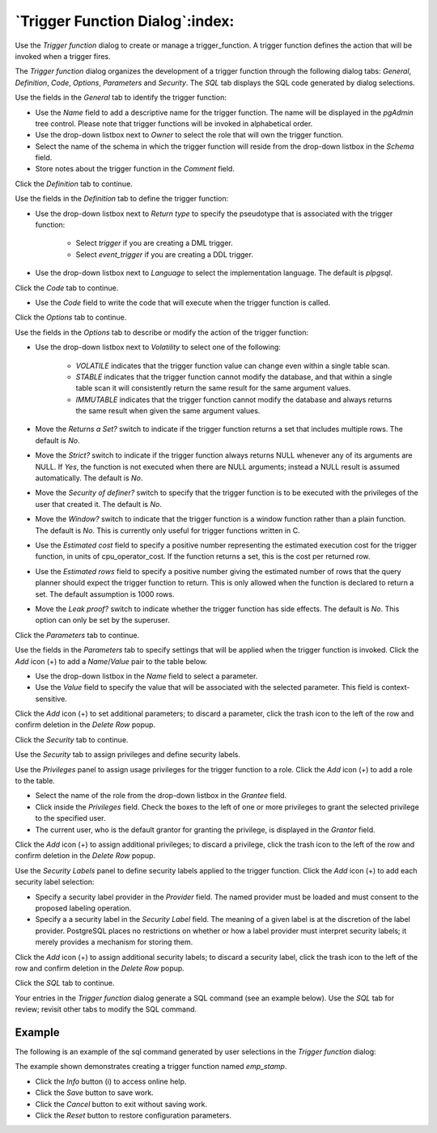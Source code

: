 .. _trigger_function_dialog:

********************************
`Trigger Function Dialog`:index:
********************************

Use the *Trigger function* dialog to create or manage a trigger_function. A
trigger function defines the action that will be invoked when a trigger fires.

The *Trigger function* dialog organizes the development of a trigger function
through the following dialog tabs: *General*, *Definition*, *Code*, *Options*,
*Parameters* and *Security*. The *SQL* tab displays the SQL code generated by
dialog selections.

.. image:: images/trigger_function_general.png
    :alt: Trigger function dialog general tab
    :align: center

Use the fields in the *General* tab to identify the trigger function:

* Use the *Name* field to add a descriptive name for the trigger function. The
  name will be displayed in the *pgAdmin* tree control. Please note that trigger
  functions will be invoked in alphabetical order.
* Use the drop-down listbox next to *Owner* to select the role that will own the
  trigger function.
* Select the name of the schema in which the trigger function will reside from
  the drop-down listbox in the *Schema* field.
* Store notes about the trigger function in the *Comment* field.

Click the *Definition* tab to continue.

.. image:: images/trigger_function_definition.png
    :alt: Trigger function dialog definition tab
    :align: center

Use the fields in the *Definition* tab to define the trigger function:

* Use the drop-down listbox next to *Return type* to specify the pseudotype that
  is associated with the trigger function:

   * Select *trigger* if you are creating a DML trigger.
   * Select *event_trigger* if you are creating a DDL trigger.

* Use the drop-down listbox next to *Language* to select the implementation
  language. The default is *plpgsql*.

Click the *Code* tab to continue.

.. image:: images/trigger_function_code.png
    :alt: Trigger function dialog code tab
    :align: center

* Use the *Code* field to write the code that will execute when the trigger
  function is called.

Click the *Options* tab to continue.

.. image:: images/trigger_function_options.png
    :alt: Trigger function dialog options tab
    :align: center

Use the fields in the *Options* tab to describe or modify the action of the
trigger function:

* Use the drop-down listbox next to *Volatility* to select one of the following:

    * *VOLATILE* indicates that the trigger function value can change even
      within a single table scan.
    * *STABLE* indicates that the trigger function cannot modify the database,
      and that within a single table scan it will consistently return the same
      result for the same argument values.
    * *IMMUTABLE* indicates that the trigger function cannot modify the database
      and always returns the same result when given the same argument values.

* Move the *Returns a Set?* switch to indicate if the trigger function returns a
  set that includes multiple rows. The default is *No*.
* Move the *Strict?* switch to indicate if the trigger function always returns
  NULL whenever any of its arguments are NULL. If *Yes*, the function is not
  executed when there are NULL arguments; instead a NULL result is assumed
  automatically. The default is *No*.
* Move the *Security of definer?* switch to specify that the trigger function
  is to be executed with the privileges of the user that created it. The default
  is *No*.
* Move the *Window?* switch to indicate that the trigger function is a window
  function rather than a plain function. The default is *No*. This is currently
  only useful for trigger functions written in C.
* Use the *Estimated cost* field to specify a positive number representing the
  estimated execution cost for the trigger function, in units of
  cpu_operator_cost. If the function returns a set, this is the cost per
  returned row.
* Use the *Estimated rows* field to specify a positive number giving the
  estimated number of rows that the query planner should expect the trigger
  function to return. This is only allowed when the function is declared to
  return a set. The default assumption is 1000 rows.
* Move the *Leak proof?* switch to indicate whether the trigger function has
  side effects. The default is *No*. This option can only be set by the
  superuser.

Click the *Parameters* tab to continue.

.. image:: images/trigger_function_parameters.png
    :alt: Trigger function dialog parameters tab
    :align: center

Use the fields in the *Parameters* tab to specify settings that will be applied
when the trigger function is invoked. Click the *Add* icon (+) to add a
*Name*/*Value* pair to the table below.

* Use the drop-down listbox in the *Name* field to select a parameter.
* Use the *Value* field to specify the value that will be associated with the
  selected parameter. This field is context-sensitive.

Click the *Add* icon (+) to set additional parameters; to discard a parameter,
click the trash icon to the left of the row and confirm deletion in the *Delete
Row* popup.

Click the *Security* tab to continue.

.. image:: images/trigger_function_security.png
    :alt: Trigger function dialog security tab
    :align: center

Use the *Security* tab to assign privileges and define security labels.

Use the *Privileges* panel to assign usage privileges for the trigger function
to a role. Click the *Add* icon (+) to add a role to the table.

* Select the name of the role from the drop-down listbox in the *Grantee* field.
* Click inside the *Privileges* field. Check the boxes to the left of one or
  more privileges to grant the selected privilege to the specified user.
* The current user, who is the default grantor for granting the privilege, is displayed in the *Grantor* field.

Click the *Add* icon (+) to assign additional privileges; to discard a
privilege, click the trash icon to the left of the row and confirm deletion in
the *Delete Row* popup.

Use the *Security Labels* panel to define security labels applied to the trigger
function. Click the *Add* icon (+) to add each security label selection:

* Specify a security label provider in the *Provider* field. The named provider
  must be loaded and must consent to the proposed labeling operation.
* Specify a a security label in the *Security Label* field. The meaning of a
  given label is at the discretion of the label provider. PostgreSQL places no
  restrictions on whether or how a label provider must interpret security
  labels; it merely provides a mechanism for storing them.

Click the *Add* icon (+) to assign additional security labels; to discard a
security label, click the trash icon to the left of the row and confirm deletion
in the *Delete Row* popup.

Click the *SQL* tab to continue.

Your entries in the *Trigger function* dialog generate a SQL command (see an
example below). Use the *SQL* tab for review; revisit other tabs to modify the
SQL command.

Example
*******

The following is an example of the sql command generated by user selections in
the *Trigger function* dialog:

.. image:: images/trigger_function_sql.png
    :alt: Trigger function dialog sql tab
    :align: center

The example shown demonstrates creating a trigger function named *emp_stamp*.

* Click the *Info* button (i) to access online help.
* Click the *Save* button to save work.
* Click the *Cancel* button to exit without saving work.
* Click the *Reset* button to restore configuration parameters.
